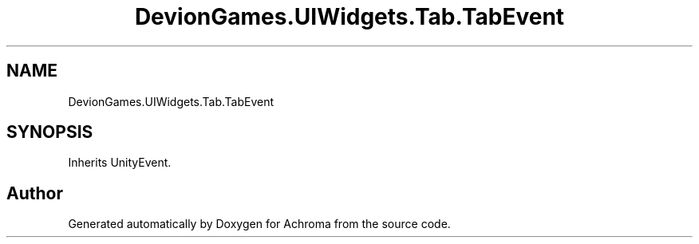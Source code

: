 .TH "DevionGames.UIWidgets.Tab.TabEvent" 3 "Achroma" \" -*- nroff -*-
.ad l
.nh
.SH NAME
DevionGames.UIWidgets.Tab.TabEvent
.SH SYNOPSIS
.br
.PP
.PP
Inherits UnityEvent\&.

.SH "Author"
.PP 
Generated automatically by Doxygen for Achroma from the source code\&.

